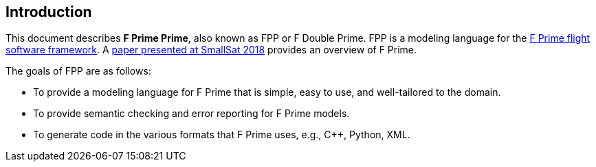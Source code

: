 == Introduction

This document describes **F Prime Prime**, also known as FPP or F Double Prime.
FPP is a modeling language for the https://github.com/nasa/fprime[F Prime 
flight software framework].
A https://digitalcommons.usu.edu/smallsat/2018/all2018/328/paper[paper 
presented at SmallSat 2018]
provides an overview of F Prime.

The goals of FPP are as follows:

* To provide a modeling language for F Prime that is simple, easy to use, and
well-tailored to the domain.

* To provide semantic checking and error reporting for F Prime models.

* To generate code in the various formats that F Prime uses, e.g.,
C++, Python, XML.
